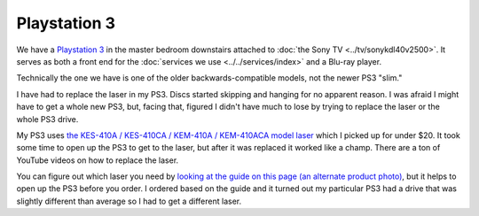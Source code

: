 =============
Playstation 3
=============

We have a `Playstation 3 <http://www.amazon.com/dp/B009DL2TBA?tag=mhsvortex>`_ in the master bedroom downstairs attached to :doc:`the Sony TV <../tv/sonykdl40v2500>`. It serves as both a front end for the :doc:`services we use <../../services/index>` and a Blu-ray player.

.. image:: ps3.jpg
   :target: http://www.amazon.com/dp/B009DL2TBA?tag=mhsvortex

Technically the one we have is one of the older backwards-compatible models, not the newer PS3 "slim."

I have had to replace the laser in my PS3. Discs started skipping and hanging for no apparent reason. I was afraid I might have to get a whole new PS3, but, facing that, figured I didn't have much to lose by trying to replace the laser or the whole PS3 drive.

My PS3 uses `the KES-410A / KES-410CA / KEM-410A / KEM-410ACA model laser <http://www.amazon.com/dp/B00DVP3HSI?tag=mhsvortex>`_ which I picked up for under $20. It took some time to open up the PS3 to get to the laser, but after it was replaced it worked like a champ. There are a ton of YouTube videos on how to replace the laser.

You can figure out which laser you need by `looking at the guide on this page (an alternate product photo) <http://www.amazon.com/dp/B00DVP3HSI?tag=mhsvortex>`_, but it helps to open up the PS3 before you order. I ordered based on the guide and it turned out my particular PS3 had a drive that was slightly different than average so I had to get a different laser.